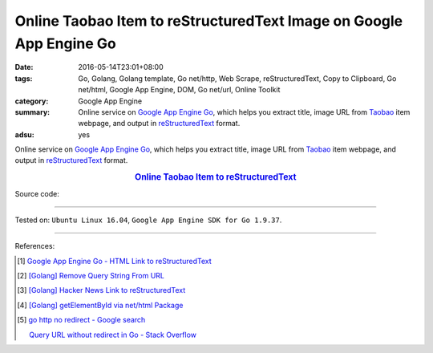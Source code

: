 Online Taobao Item to reStructuredText Image on Google App Engine Go
####################################################################

:date: 2016-05-14T23:01+08:00
:tags: Go, Golang, Golang template, Go net/http, Web Scrape, reStructuredText,
       Copy to Clipboard, Go net/html, Google App Engine, DOM, Go net/url,
       Online Toolkit
:category: Google App Engine
:summary: Online service on `Google App Engine Go`_, which helps you extract
          title, image URL from Taobao_ item webpage, and output in
          reStructuredText_  format.
:adsu: yes


Online service on `Google App Engine Go`_, which helps you extract title, image
URL from Taobao_ item webpage, and output in reStructuredText_  format.

.. rubric:: `Online Taobao Item to reStructuredText <http://taobao-item2rst.golden-operator-130720.appspot.com/>`_
   :class: align-center

Source code:

.. show_github_file:: siongui userpages content/code/go/gae/taobao-item2rst/Makefile
.. adsu:: 2

.. show_github_file:: siongui userpages content/code/go/gae/taobao-item2rst/app.yaml

.. show_github_file:: siongui userpages content/code/go/gae/taobao-item2rst/taobaoitem2rst.go
.. adsu:: 3
.. show_github_file:: siongui userpages content/code/go/gae/taobao-item2rst/fetch.go
.. adsu:: 4
.. show_github_file:: siongui userpages content/code/go/gae/taobao-item2rst/urlnormalize.go
.. adsu:: 5
.. show_github_file:: siongui userpages content/code/go/gae/taobao-item2rst/iteminfo.go
.. adsu:: 6

----

Tested on: ``Ubuntu Linux 16.04``, ``Google App Engine SDK for Go 1.9.37``.

----

References:

.. [1] `Google App Engine Go - HTML Link to reStructuredText <{filename}../11/gae-go-html-link-to-rst%en.rst>`_

.. [2] `[Golang] Remove Query String From URL <{filename}../../03/26/go-remove-querystring-from-url%en.rst>`_

.. [3] `[Golang] Hacker News Link to reStructuredText <{filename}../../04/04/go-hacker-news-link-to-rst%en.rst>`_

.. [4] `[Golang] getElementById via net/html Package <{filename}../../04/15/go-getElementById-via-net-html-package%en.rst>`_

.. [5] `go http no redirect - Google search <https://www.google.com/search?q=go+http+no+redirect>`_

       `Query URL without redirect in Go - Stack Overflow <http://stackoverflow.com/questions/14420222/query-url-without-redirect-in-go>`_

.. _reStructuredText: https://www.google.com/search?q=reStructuredText
.. _Google App Engine Go: https://cloud.google.com/appengine/docs/go/
.. _Taobao: https://www.taobao.com/
